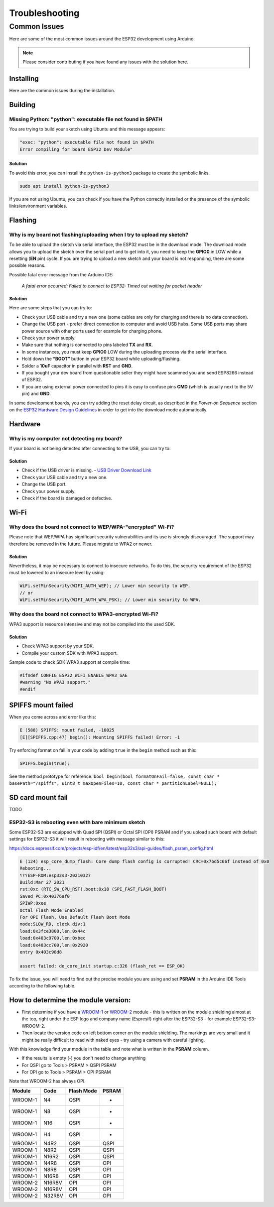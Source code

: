 ###############
Troubleshooting
###############

Common Issues
=============

Here are some of the most common issues around the ESP32 development using Arduino.

.. note:: Please consider contributing if you have found any issues with the solution here.

Installing
----------

Here are the common issues during the installation.

Building
--------

Missing Python: "python": executable file not found in $PATH
************************************************************

You are trying to build your sketch using Ubuntu and this message appears:

.. code-block:: bash

    "exec: "python": executable file not found in $PATH
    Error compiling for board ESP32 Dev Module"

Solution
^^^^^^^^

To avoid this error, you can install the ``python-is-python3`` package to create the symbolic links.

.. code-block:: bash
    
    sudo apt install python-is-python3

If you are not using Ubuntu, you can check if you have the Python correctly installed or the presence of the symbolic links/environment variables.

Flashing
--------

Why is my board not flashing/uploading when I try to upload my sketch?
**********************************************************************

To be able to upload the sketch via serial interface, the ESP32 must be in the download mode. The download mode allows you to upload the sketch over the serial port and to get into it, you need to keep the **GPIO0** in LOW while a resetting (**EN** pin) cycle.
If you are trying to upload a new sketch and your board is not responding, there are some possible reasons.

Possible fatal error message from the Arduino IDE:

    *A fatal error occurred: Failed to connect to ESP32: Timed out waiting for packet header*

Solution
^^^^^^^^

Here are some steps that you can try to:

* Check your USB cable and try a new one (some cables are only for charging and there is no data connection).
* Change the USB port - prefer direct connection to computer and avoid USB hubs. Some USB ports may share power source with other ports used for example for charging phone.
* Check your power supply.
* Make sure that nothing is connected to pins labeled **TX** and **RX**.
* In some instances, you must keep **GPIO0** LOW during the uploading process via the serial interface.
* Hold down the **“BOOT”** button in your ESP32 board while uploading/flashing.
* Solder a **10uF** capacitor in parallel with **RST** and **GND**.
* If you bought your dev board from questionable seller they might have scammed you and send ESP8266 instead of ESP32.
* If you are using external power connected to pins it is easy to confuse pins **CMD** (which is usually next to the 5V pin) and **GND**.

In some development boards, you can try adding the reset delay circuit, as described in the *Power-on Sequence* section on the `ESP32 Hardware Design Guidelines <https://www.espressif.com/sites/default/files/documentation/esp32_hardware_design_guidelines_en.pdf>`_ in order to get into the download mode automatically.

Hardware
--------

Why is my computer not detecting my board?
******************************************

If your board is not being detected after connecting to the USB, you can try to:

Solution
^^^^^^^^

* Check if the USB driver is missing. - `USB Driver Download Link  <https://www.silabs.com/developers/usb-to-uart-bridge-vcp-drivers>`_
* Check your USB cable and try a new one.
* Change the USB port.
* Check your power supply.
* Check if the board is damaged or defective.

Wi-Fi
-----

Why does the board not connect to WEP/WPA-"encrypted" Wi-Fi?
************************************************************

Please note that WEP/WPA has significant security vulnerabilities and its use is strongly discouraged.
The support may therefore be removed in the future. Please migrate to WPA2 or newer.

Solution
^^^^^^^^

Nevertheless, it may be necessary to connect to insecure networks. To do this, the security requirement of the ESP32 must be lowered to an insecure level by using:

.. code-block:: arduino

    WiFi.setMinSecurity(WIFI_AUTH_WEP); // Lower min security to WEP.
    // or
    WiFi.setMinSecurity(WIFI_AUTH_WPA_PSK); // Lower min security to WPA.

Why does the board not connect to WPA3-encrypted Wi-Fi?
*******************************************************

WPA3 support is resource intensive and may not be compiled into the used SDK.

Solution
^^^^^^^^

* Check WPA3 support by your SDK.
* Compile your custom SDK with WPA3 support.

Sample code to check SDK WPA3 support at compile time:

.. code-block:: arduino

    #ifndef CONFIG_ESP32_WIFI_ENABLE_WPA3_SAE
    #warning "No WPA3 support."
    #endif

SPIFFS mount failed
-------------------
When you come across and error like this:

.. code-block:: shell

   E (588) SPIFFS: mount failed, -10025
   [E][SPIFFS.cpp:47] begin(): Mounting SPIFFS failed! Error: -1

Try enforcing format on fail in your code by adding ``true`` in the ``begin`` method such as this:

.. code-block:: c++

   SPIFFS.begin(true);

See the method prototype for reference: ``bool begin(bool formatOnFail=false, const char * basePath="/spiffs", uint8_t maxOpenFiles=10, const char * partitionLabel=NULL);``

SD card mount fail
------------------
TODO

ESP32-S3 is rebooting even with bare minimum sketch
***************************************************
Some ESP32-S3 are equipped with Quad SPI (QSPI) or Octal SPI (OPI) PSRAM and if you upload such board with default settings for ESP32-S3 it will result in rebooting with message similar to this:

https://docs.espressif.com/projects/esp-idf/en/latest/esp32s3/api-guides/flash_psram_config.html

.. code-block:: bash

    E (124) esp_core_dump_flash: Core dump flash config is corrupted! CRC=0x7bd5c66f instead of 0x0
    Rebooting...
    ⸮⸮⸮ESP-ROM:esp32s3-20210327
    Build:Mar 27 2021
    rst:0xc (RTC_SW_CPU_RST),boot:0x18 (SPI_FAST_FLASH_BOOT)
    Saved PC:0x40376af0
    SPIWP:0xee
    Octal Flash Mode Enabled
    For OPI Flash, Use Default Flash Boot Mode
    mode:SLOW_RD, clock div:1
    load:0x3fce3808,len:0x44c
    load:0x403c9700,len:0xbec
    load:0x403cc700,len:0x2920
    entry 0x403c98d8

    assert failed: do_core_init startup.c:326 (flash_ret == ESP_OK)

To fix the issue, you will need to find out the precise module you are using and set **PSRAM** in the Arduino IDE Tools according to the following table.

How to determine the module version:
------------------------------------

* First determine if you have a `WROOM-1 <https://www.espressif.com/sites/default/files/documentation/esp32-s3-wroom-1_wroom-1u_datasheet_en.pdf>`_ or `WROOM-2 <https://www.espressif.com/sites/default/files/documentation/esp32-s3-wroom-2_datasheet_en.pdf>`_ module - this is written on the module shielding almost at the top, right under the ESP logo and company name (Espresif) right after the ESP32-S3 - for example ESP32-S3-WROOM-2.
* Then locate the version code on left bottom corner on the module shielding. The markings are very small and it might be really difficult to read with naked eyes - try using a camera with careful lighting.

With this knowledge find your module in the table and note what is written in the **PSRAM** column.

- If the results is empty (-) you don't need to change anything
- For QSPI go to Tools > PSRAM > QSPI PSRAM
- For OPI go to Tools > PSRAM > OPI PSRAM

Note that WROOM-2 has always OPI.

+---------+--------+------------+-------+
| Module  | Code   | Flash Mode | PSRAM |
+=========+========+============+=======+
| WROOM-1 | N4     | QSPI       | -     |
+---------+--------+------------+-------+
| WROOM-1 | N8     | QSPI       | -     |
+---------+--------+------------+-------+
| WROOM-1 | N16    | QSPI       | -     |
+---------+--------+------------+-------+
| WROOM-1 | H4     | QSPI       | -     |
+---------+--------+------------+-------+
| WROOM-1 | N4R2   | QSPI       | QSPI  |
+---------+--------+------------+-------+
| WROOM-1 | N8R2   | QSPI       | QSPI  |
+---------+--------+------------+-------+
| WROOM-1 | N16R2  | QSPI       | QSPI  |
+---------+--------+------------+-------+
| WROOM-1 | N4R8   | QSPI       | OPI   |
+---------+--------+------------+-------+
| WROOM-1 | N8R8   | QSPI       | OPI   |
+---------+--------+------------+-------+
| WROOM-1 | N16R8  | QSPI       | OPI   |
+---------+--------+------------+-------+
| WROOM-2 | N16R8V | OPI        | OPI   |
+---------+--------+------------+-------+
| WROOM-2 | N16R8V | OPI        | OPI   |
+---------+--------+------------+-------+
| WROOM-2 | N32R8V | OPI        | OPI   |
+---------+--------+------------+-------+
